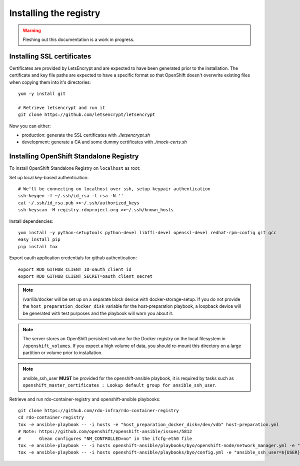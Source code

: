 Installing the registry
=======================

.. warning:: Fleshing out this documentation is a work in progress.

Installing SSL certificates
---------------------------

Certificates are provided by LetsEncrypt and are expected to have been generated
prior to the installation. The certificate and key file paths are expected to
have a specific format so that OpenShift doesn't overwrite existing files when
copying them into it's directories::

    yum -y install git

    # Retrieve letsencrypt and run it
    git clone https://github.com/letsencrypt/letsencrypt

Now you can either:

- production: generate the SSL certificates with `./letsencrypt.sh`
- development: generate a CA and some dummy certificates with `./mock-certs.sh`

Installing OpenShift Standalone Registry
----------------------------------------

To install OpenShift Standalone Registry on ``localhost`` as root:

Set up local key-based authentication::

    # We'll be connecting on localhost over ssh, setup keypair authentication
    ssh-keygen -f ~/.ssh/id_rsa -t rsa -N ''
    cat ~/.ssh/id_rsa.pub >>~/.ssh/authorized_keys
    ssh-keyscan -H registry.rdoproject.org >>~/.ssh/known_hosts

Install dependencies::

    yum install -y python-setuptools python-devel libffi-devel openssl-devel redhat-rpm-config git gcc
    easy_install pip
    pip install tox

Export oauth application credentials for github authentication::

    export RDO_GITHUB_CLIENT_ID=oauth_client_id
    export RDO_GITHUB_CLIENT_SECRET=oauth_client_secret

.. note:: /var/lib/docker will be set up on a separate block device with
          docker-storage-setup. If you do not provide the
          ``host_preparation_docker_disk`` variable for the host-preparation
          playbook, a loopback device will be generated with test purposes and
          the playbook will warn you about it.

.. note:: The server stores an OpenShift persistent volume for the Docker
          registry on the local filesystem in ``/openshift_volumes``.
          If you expect a high volume of data, you should re-mount this
          directory on a large partition or volume prior to installation.

.. note:: ansible_ssh_user **MUST** be provided for the openshift-ansible
          playbook, it is required by tasks such as
          ``openshift_master_certificates : Lookup default group for ansible_ssh_user``.

Retrieve and run rdo-container-registry and openshift-ansible playbooks::

    git clone https://github.com/rdo-infra/rdo-container-registry
    cd rdo-container-registry
    tox -e ansible-playbook -- -i hosts -e "host_preparation_docker_disk=/dev/vdb" host-preparation.yml
    # Note: https://github.com/openshift/openshift-ansible/issues/5812
    #       Glean configures "NM_CONTROLLED=no" in the ifcfg-eth0 file
    tox -e ansible-playbook -- -i hosts openshift-ansible/playbooks/byo/openshift-node/network_manager.yml -e "ansible_ssh_user=${USER}"
    tox -e ansible-playbook -- -i hosts openshift-ansible/playbooks/byo/config.yml -e "ansible_ssh_user=${USER}"
